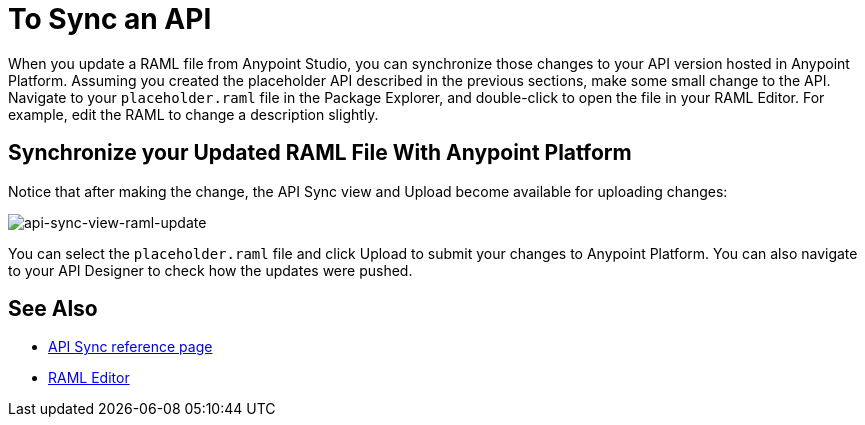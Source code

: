 = To Sync an API

When you update a RAML file from Anypoint Studio, you can synchronize those changes to your API version hosted in Anypoint Platform. Assuming you created the placeholder API described in the previous sections, make some small change to the API. Navigate to your `placeholder.raml` file in the Package Explorer, and double-click to open the file in your RAML Editor. For example, edit the RAML to change a description slightly.

== Synchronize your Updated RAML File With Anypoint Platform

Notice that after making the change, the API Sync view and Upload become available for uploading changes:

image:api-sync-view-raml-update.png[api-sync-view-raml-update]

You can select the `placeholder.raml` file and click Upload to submit your changes to Anypoint Platform. You can also navigate to your API Designer to check how the updates were pushed.


== See Also

* link:/anypoint-studio/v/6/api-sync-reference[API Sync reference page]
* link:/apikit/apikit-using#define-the-raml-or-wsdl-in-studio[RAML Editor]

